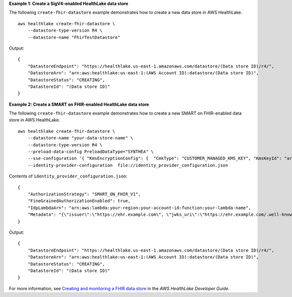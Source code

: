 **Example 1: Create a SigV4-enabled HealthLake data store**

The following ``create-fhir-datastore`` example demonstrates how to create a new data store in AWS HealthLake. ::

    aws healthlake create-fhir-datastore \
        --datastore-type-version R4 \
        --datastore-name "FhirTestDatastore"

Output::

    {
        "DatastoreEndpoint": "https://healthlake.us-east-1.amazonaws.com/datastore/(Data store ID)/r4/",
        "DatastoreArn": "arn:aws:healthlake:us-east-1:(AWS Account ID):datastore/(Data store ID)",
        "DatastoreStatus": "CREATING",
        "DatastoreId": "(Data store ID)"
    }

**Example 2: Create a SMART on FHIR-enabled HealthLake data store**

The following ``create-fhir-datastore`` example demonstrates how to create a new SMART on FHIR-enabled data store in AWS HealthLake. ::

    aws healthlake create-fhir-datastore \
        --datastore-name "your-data-store-name" \
        --datastore-type-version R4 \
        --preload-data-config PreloadDataType="SYNTHEA" \
        --sse-configuration '{ "KmsEncryptionConfig": {  "CmkType": "CUSTOMER_MANAGED_KMS_KEY", "KmsKeyId": "arn:aws:kms:us-east-1:your-account-id:key/your-key-id" } }' \
        --identity-provider-configuration  file://identity_provider_configuration.json

Contents of ``identity_provider_configuration.json``::

    {
        "AuthorizationStrategy": "SMART_ON_FHIR_V1",
        "FineGrainedAuthorizationEnabled": true,
        "IdpLambdaArn": "arn:aws:lambda:your-region:your-account-id:function:your-lambda-name",
        "Metadata": "{\"issuer\":\"https://ehr.example.com\", \"jwks_uri\":\"https://ehr.example.com/.well-known/jwks.json\",\"authorization_endpoint\":\"https://ehr.example.com/auth/authorize\",\"token_endpoint\":\"https://ehr.token.com/auth/token\",\"token_endpoint_auth_methods_supported\":[\"client_secret_basic\",\"foo\"],\"grant_types_supported\":[\"client_credential\",\"foo\"],\"registration_endpoint\":\"https://ehr.example.com/auth/register\",\"scopes_supported\":[\"openId\",\"profile\",\"launch\"],\"response_types_supported\":[\"code\"],\"management_endpoint\":\"https://ehr.example.com/user/manage\",\"introspection_endpoint\":\"https://ehr.example.com/user/introspect\",\"revocation_endpoint\":\"https://ehr.example.com/user/revoke\",\"code_challenge_methods_supported\":[\"S256\"],\"capabilities\":[\"launch-ehr\",\"sso-openid-connect\",\"client-public\"]}"
    }

Output::

    {
        "DatastoreEndpoint": "https://healthlake.us-east-1.amazonaws.com/datastore/(Data store ID)/r4/",
        "DatastoreArn": "arn:aws:healthlake:us-east-1:(AWS Account ID):datastore/(Data store ID)",
        "DatastoreStatus": "CREATING",
        "DatastoreId": "(Data store ID)"
    }

For more information, see `Creating and monitoring a FHIR data store <https://docs.aws.amazon.com/healthlake/latest/devguide/working-with-FHIR-healthlake.html>`__ in the *AWS HealthLake Developer Guide*.
